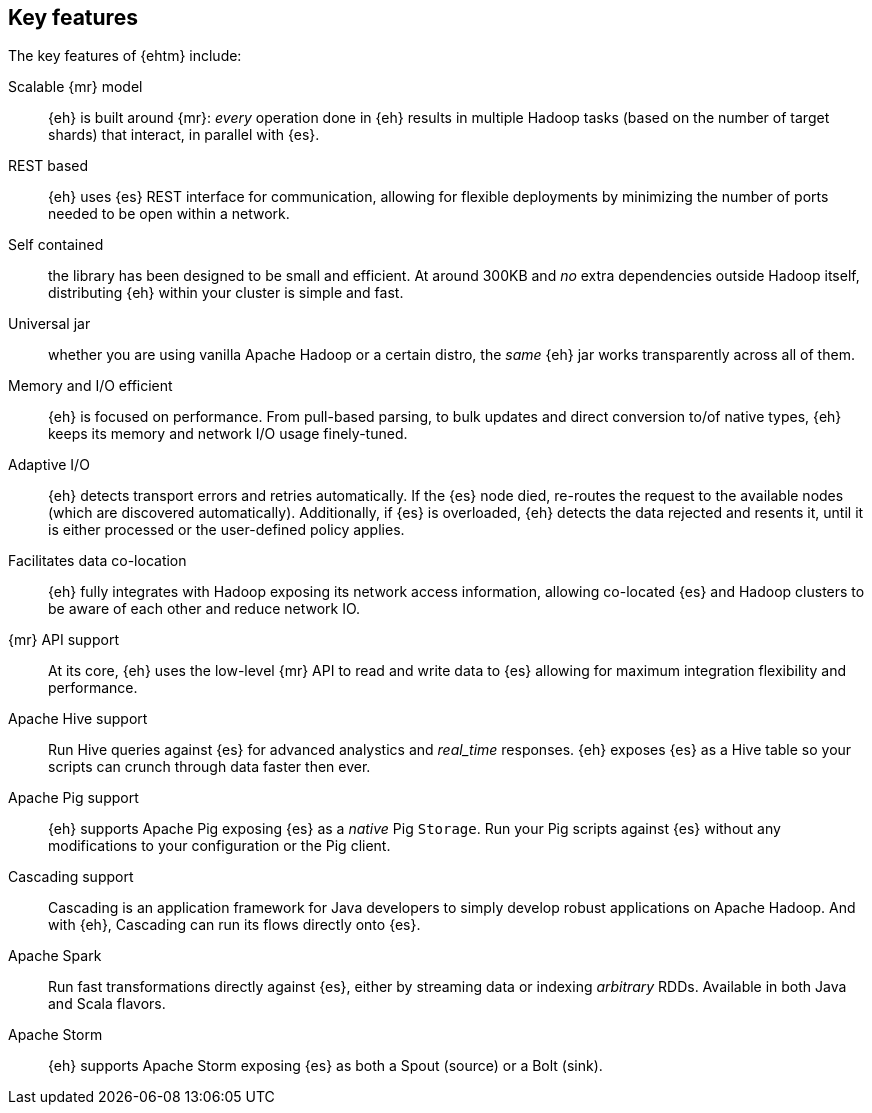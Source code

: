 [[features]]
== Key features

The key features of {ehtm} include:

Scalable {mr} model:: {eh} is built around {mr}: _every_ operation done in {eh} results in multiple Hadoop tasks (based on the number of target shards) that interact, in parallel with {es}.

REST based:: {eh} uses {es} REST interface for communication, allowing for flexible deployments by minimizing the number of ports needed to be open within a network.

Self contained:: the library has been designed to be small and efficient. At around 300KB and _no_ extra dependencies outside Hadoop itself, distributing {eh} within your cluster is simple and fast.

Universal jar:: whether you are using vanilla Apache Hadoop or a certain distro, the _same_ {eh} jar works transparently across all of them.

Memory and I/O efficient:: {eh} is focused on performance. From pull-based parsing, to bulk updates and direct conversion to/of native types, {eh} keeps its memory and network I/O usage finely-tuned.

Adaptive I/O:: {eh} detects transport errors and retries automatically. If the {es} node died, re-routes the request to the available nodes (which are discovered automatically). Additionally, if {es} is overloaded, {eh} detects the data rejected and resents it, until it is either processed or the user-defined policy applies.

Facilitates data co-location:: {eh} fully integrates with Hadoop exposing its network access information, allowing co-located {es} and Hadoop clusters to be aware of each other and reduce network IO.

{mr} API support:: At its core, {eh} uses the low-level {mr} API to read and write data to {es} allowing for maximum integration flexibility and performance.

Apache Hive support:: Run Hive queries against {es} for advanced analystics and _real_time_ responses. {eh} exposes {es} as a Hive table so your scripts can crunch through data faster then ever.

Apache Pig support:: {eh} supports Apache Pig exposing {es} as a _native_ Pig `Storage`. Run your Pig scripts against {es} without any modifications to your configuration or the Pig client.

Cascading support:: Cascading is an application framework for Java developers to simply develop robust applications on Apache Hadoop. And with {eh}, Cascading can run its flows directly onto {es}.

Apache Spark:: Run fast transformations directly against {es}, either by streaming data or indexing _arbitrary_ ++RDD++s. Available in both Java and Scala flavors.

Apache Storm:: {eh} supports Apache Storm exposing {es} as both a +Spout+ (source) or a +Bolt+ (sink).
